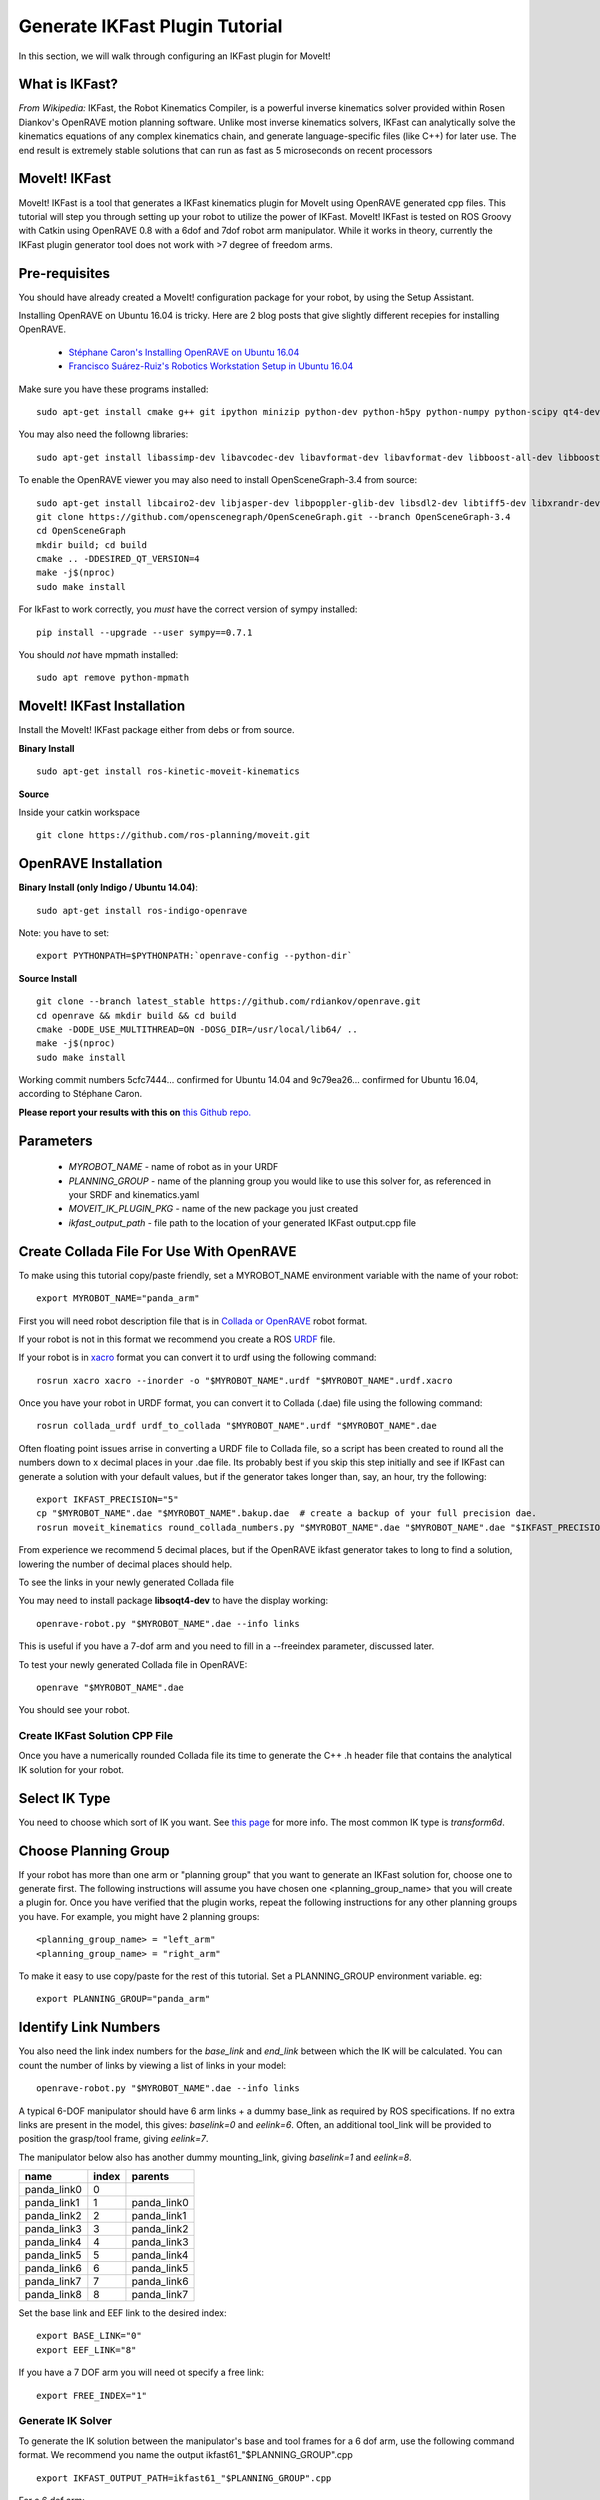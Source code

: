 Generate IKFast Plugin Tutorial
===============================
In this section, we will walk through configuring an IKFast plugin for MoveIt!

What is IKFast?
---------------

*From Wikipedia:*
IKFast, the Robot Kinematics Compiler, is a powerful inverse kinematics solver provided within Rosen Diankov's OpenRAVE motion planning software. Unlike most inverse kinematics solvers, IKFast can analytically solve the kinematics equations of any complex kinematics chain, and generate language-specific files (like C++) for later use. The end result is extremely stable solutions that can run as fast as 5 microseconds on recent processors

MoveIt! IKFast
---------------

MoveIt! IKFast is a tool that generates a IKFast kinematics plugin for MoveIt using OpenRAVE generated cpp files.
This tutorial will step you through setting up your robot to utilize the power of IKFast. MoveIt! IKFast is tested on ROS Groovy with Catkin using OpenRAVE 0.8 with a 6dof and 7dof robot arm manipulator.
While it works in theory, currently the IKFast plugin generator tool does not work with >7 degree of freedom arms.

Pre-requisites
---------------

You should have already created a MoveIt! configuration package for your robot, by using the Setup Assistant.

Installing OpenRAVE on Ubuntu 16.04 is tricky. Here are 2 blog posts that give slightly different recepies for installing OpenRAVE.

 * `Stéphane Caron's Installing OpenRAVE on Ubuntu 16.04 <https://scaron.info/teaching/installing-openrave-on-ubuntu-16.04.html>`_
 * `Francisco Suárez-Ruiz's Robotics Workstation Setup in Ubuntu 16.04 <https://fsuarez6.github.io/blog/workstation-setup-xenial>`_

Make sure you have these programs installed::

 sudo apt-get install cmake g++ git ipython minizip python-dev python-h5py python-numpy python-scipy qt4-dev-tools

You may also need the followng libraries::

 sudo apt-get install libassimp-dev libavcodec-dev libavformat-dev libavformat-dev libboost-all-dev libboost-date-time-dev libbullet-dev libfaac-dev libglew-dev libgsm1-dev liblapack-dev liblog4cxx-dev libmpfr-dev libode-dev libogg-dev libpcrecpp0v5 libpcre3-dev libqhull-dev libqt4-dev libsoqt-dev-common libsoqt4-dev libswscale-dev libswscale-dev libvorbis-dev libx264-dev libxml2-dev libxvidcore-dev

To enable the OpenRAVE viewer you may also need to install OpenSceneGraph-3.4 from source::

 sudo apt-get install libcairo2-dev libjasper-dev libpoppler-glib-dev libsdl2-dev libtiff5-dev libxrandr-dev
 git clone https://github.com/openscenegraph/OpenSceneGraph.git --branch OpenSceneGraph-3.4
 cd OpenSceneGraph
 mkdir build; cd build
 cmake .. -DDESIRED_QT_VERSION=4
 make -j$(nproc)
 sudo make install

For IkFast to work correctly, you *must* have the correct version of sympy installed::

 pip install --upgrade --user sympy==0.7.1

You should *not* have mpmath installed::

 sudo apt remove python-mpmath

MoveIt! IKFast Installation
---------------------------
Install the MoveIt! IKFast package either from debs or from source.

**Binary Install** ::

 sudo apt-get install ros-kinetic-moveit-kinematics

**Source**

Inside your catkin workspace ::

 git clone https://github.com/ros-planning/moveit.git

OpenRAVE Installation
----------------------

**Binary Install (only Indigo / Ubuntu 14.04)**::

 sudo apt-get install ros-indigo-openrave

Note: you have to set::

 export PYTHONPATH=$PYTHONPATH:`openrave-config --python-dir`

**Source Install** ::

 git clone --branch latest_stable https://github.com/rdiankov/openrave.git 
 cd openrave && mkdir build && cd build
 cmake -DODE_USE_MULTITHREAD=ON -DOSG_DIR=/usr/local/lib64/ ..
 make -j$(nproc)
 sudo make install

Working commit numbers 5cfc7444... confirmed for Ubuntu 14.04 and 9c79ea26... confirmed for Ubuntu 16.04, according to Stéphane Caron.

**Please report your results with this on** `this Github repo. <https://github.com/ros-planning/moveit_tutorials>`_

Parameters
----------

 * *MYROBOT_NAME* - name of robot as in your URDF
 * *PLANNING_GROUP* - name of the planning group you would like to use this solver for, as referenced in your SRDF and kinematics.yaml
 * *MOVEIT_IK_PLUGIN_PKG* - name of the new package you just created
 * *ikfast_output_path* - file path to the location of your generated IKFast output.cpp file


Create Collada File For Use With OpenRAVE
-----------------------------------------

To make using this tutorial copy/paste friendly, set a MYROBOT_NAME environment variable with the name of your robot::

 export MYROBOT_NAME="panda_arm"

First you will need robot description file that is in `Collada or OpenRAVE <http://openrave.org/docs/latest_stable/collada_robot_extensions/>`_ robot format.

If your robot is not in this format we recommend you create a ROS `URDF <http://www.ros.org/wiki/urdf/Tutorials/Create%20your%20own%20urdf%20file>`_ file.

If your robot is in `xacro <http://wiki.ros.org/xacro/>`_ format you can convert it to urdf using the following command::

 rosrun xacro xacro --inorder -o "$MYROBOT_NAME".urdf "$MYROBOT_NAME".urdf.xacro

Once you have your robot in URDF format, you can convert it to Collada (.dae) file using the following command::

 rosrun collada_urdf urdf_to_collada "$MYROBOT_NAME".urdf "$MYROBOT_NAME".dae

Often floating point issues arrise in converting a URDF file to Collada file, so a script has been created to round all the numbers down to x decimal places in your .dae file. Its probably best if you skip this step initially and see if IKFast can generate a solution with your default values, but if the generator takes longer than, say, an hour, try the following::

    export IKFAST_PRECISION="5"
    cp "$MYROBOT_NAME".dae "$MYROBOT_NAME".bakup.dae  # create a backup of your full precision dae.
    rosrun moveit_kinematics round_collada_numbers.py "$MYROBOT_NAME".dae "$MYROBOT_NAME".dae "$IKFAST_PRECISION"

From experience we recommend 5 decimal places, but if the OpenRAVE ikfast generator takes to long to find a solution, lowering the number of decimal places should help.

To see the links in your newly generated Collada file

You may need to install package **libsoqt4-dev** to have the display working::

 openrave-robot.py "$MYROBOT_NAME".dae --info links

This is useful if you have a 7-dof arm and you need to fill in a --freeindex parameter, discussed later.

To test your newly generated Collada file in OpenRAVE::

 openrave "$MYROBOT_NAME".dae

You should see your robot.

.. image:: openrave_panda.png


Create IKFast Solution CPP File
^^^^^^^^^^^^^^^^^^^^^^^^^^^^^^^
Once you have a numerically rounded Collada file its time to generate the C++ .h header file that contains the analytical IK solution for your robot.

Select IK Type
--------------
You need to choose which sort of IK you want. See `this page <http://openrave.org/docs/latest_stable/openravepy/ikfast/#ik-types>`_ for more info.  The most common IK type is *transform6d*.

Choose Planning Group
---------------------
If your robot has more than one arm or "planning group" that you want to generate an IKFast solution for, choose one to generate first. The following instructions will assume you have chosen one <planning_group_name> that you will create a plugin for. Once you have verified that the plugin works, repeat the following instructions for any other planning groups you have. For example, you might have 2 planning groups::

 <planning_group_name> = "left_arm"
 <planning_group_name> = "right_arm"

To make it easy to use copy/paste for the rest of this tutorial. Set a PLANNING_GROUP environment variable. eg: ::

 export PLANNING_GROUP="panda_arm"

Identify Link Numbers
---------------------

You also need the link index numbers for the *base_link* and *end_link* between which the IK will be calculated. You can count the number of links by viewing a list of links in your model::

 openrave-robot.py "$MYROBOT_NAME".dae --info links

A typical 6-DOF manipulator should have 6 arm links + a dummy base_link as required by ROS specifications.  If no extra links are present in the model, this gives: *baselink=0* and *eelink=6*.  Often, an additional tool_link will be provided to position the grasp/tool frame, giving *eelink=7*.

The manipulator below also has another dummy mounting_link, giving *baselink=1* and *eelink=8*.

=============  ======  ===========
name           index   parents
=============  ======  ===========
panda_link0    0
panda_link1    1       panda_link0
panda_link2    2       panda_link1
panda_link3    3       panda_link2
panda_link4    4       panda_link3
panda_link5    5       panda_link4
panda_link6    6       panda_link5
panda_link7    7       panda_link6
panda_link8    8       panda_link7
=============  ======  ===========

Set the base link and EEF link to the desired index::

 export BASE_LINK="0"
 export EEF_LINK="8"

If you have a 7 DOF arm you will need ot specify a free link::

 export FREE_INDEX="1"

Generate IK Solver
^^^^^^^^^^^^^^^^^^

To generate the IK solution between the manipulator's base and tool frames for a 6 dof arm, use the following command format. We recommend you name the output ikfast61\_"$PLANNING_GROUP".cpp ::

 export IKFAST_OUTPUT_PATH=ikfast61_"$PLANNING_GROUP".cpp

For a 6 dof arm::

 python `openrave-config --python-dir`/openravepy/_openravepy_/ikfast.py --robot="$MYROBOT_NAME".dae --iktype=transform6d --baselink="$BASE_LINK" --eelink="$EEF_LINK" --savefile="$IKFAST_OUTPUT_PATH"

For a 7 dof arm, you will need to specify a free link::

 python `openrave-config --python-dir`/openravepy/_openravepy_/ikfast.py --robot="$MYROBOT_NAME".dae --iktype=transform6d --baselink="$BASE_LINK" --eelink="$EEF_LINK" --freeindex="$FREE_INDEX" --savefile="$IKFAST_OUTPUT_PATH"

The speed and success of this process will depend on the complexity of your robot. A typical 6 DOF manipulator with 3 intersecting axis at the base or wrist will take only a few minutes to generate the IK.

**Known issue**
--freeindex argument is known to have a bug that it cannot handle tree index correctly.
Say --baselink=2 --eelink=16 and links index from 3 to 9 is not related to current planning group chain. In that case --freeindex will expect index 2 as link 2, but index 3 as link 10 ... and index 9 as link 16.

You should consult the OpenRAVE mailing list and ROS Answers for information about 5 and 7 DOF manipulators.

Create Plugin
^^^^^^^^^^^^^

Create the package that will contain the IK plugin. We recommend you name the package "$MYROBOT_NAME"_ikfast_"$PLANNING_GROUP"_plugin. ::

 export MOVEIT_IK_PLUGIN_PKG="$MYROBOT_NAME"_ikfast_"$PLANNING_GROUP"
 cd ~/catkin_ws/src
 catkin_create_pkg "$MOVEIT_IK_PLUGIN_PKG"

Build your workspace so the new package is detected (can be 'roscd')::

 catkin build

Create the plugin source code::

 rosrun moveit_kinematics create_ikfast_moveit_plugin.py "$MYROBOT_NAME" "$PLANNING_GROUP" "$MOVEIT_IK_PLUGIN_PKG" "$IKFAST_OUTPUT_PATH"

Or without ROS::

 python /path/to/create_ikfast_moveit_plugin.py "$MYROBOT_NAME" "$PLANNING_GROUP" "$MOVEIT_IK_PLUGIN_PKG" "$IKFAST_OUTPUT_PATH"

Usage
^^^^^
The IKFast plugin should function identically to the default KDL IK Solver, but with greatly increased performance. The MoveIt configuration file is automatically edited by the moveit_ikfast script but you can switch between the KDL and IKFast solvers using the *kinematics_solver* parameter in the robot's kinematics.yaml file ::

 rosed "$MYROBOT_NAME"_moveit_config/config/kinematics.yaml

Edit these parts::

 <planning_group>:
   kinematics_solver: <myrobot_name>_<planning_group>_kinematics/IKFastKinematicsPlugin
 -INSTEAD OF-
   kinematics_solver: kdl_kinematics_plugin/KDLKinematicsPlugin

Test the Plugin
^^^^^^^^^^^^^^^

Use the MoveIt Rviz Motion Planning Plugin and use the interactive markers to see if correct IK Solutions are found.

Updating the Plugin
^^^^^^^^^^^^^^^^^^^

If any future changes occur with MoveIt! or IKFast, you might need to re-generate this plugin using our scripts. To allow you to easily do this, a bash script is automatically created in the root of your IKFast package, named *update_ikfast_plugin.sh*. This does the same thing you did manually earlier, but uses the IKFast solution header file that is copied into the ROS package.
